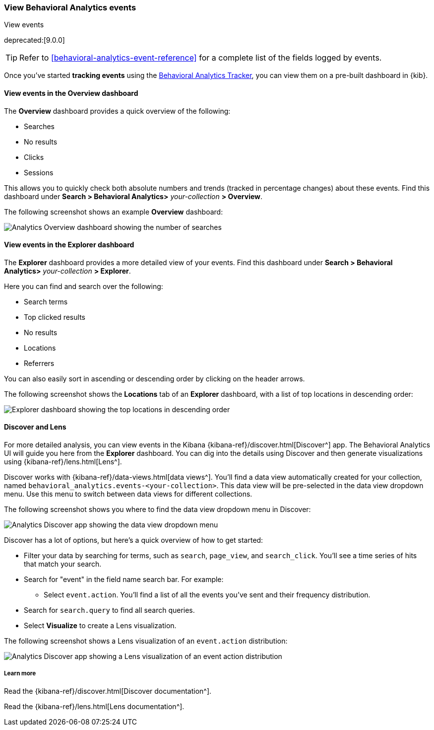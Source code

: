 [[behavioral-analytics-event]]
=== View Behavioral Analytics events
++++
<titleabbrev>View events</titleabbrev>
++++

deprecated:[9.0.0]

[TIP]
====
Refer to <<behavioral-analytics-event-reference>> for a complete list of the fields logged by events.
====

Once you've started *tracking events* using the https://github.com/elastic/behavioral-analytics-tracker/tree/main#readme[Behavioral Analytics Tracker^], you can view them on a pre-built dashboard in {kib}.

[discrete]
[[behavioral-analytics-event-send-view-events-overview]]
==== View events in the Overview dashboard

The *Overview* dashboard provides a quick overview of the following:

* Searches
* No results
* Clicks
* Sessions

This allows you to quickly check both absolute numbers and trends (tracked in percentage changes) about these events.
Find this dashboard under *Search > Behavioral Analytics>* _your-collection_ *> Overview*.

The following screenshot shows an example *Overview* dashboard:

[.screenshot]
image::images/analytics-overview-dashboard.png[Analytics Overview dashboard showing the number of searches, no results, clicks, and sessions, including percentage changes]

[discrete]
[[behavioral-analytics-event-send-view-events-dashboard]]
==== View events in the Explorer dashboard

The *Explorer* dashboard provides a more detailed view of your events.
Find this dashboard under *Search > Behavioral Analytics>* _your-collection_ *> Explorer*.

Here you can find and search over the following:

* Search terms
* Top clicked results
* No results
* Locations
* Referrers

You can also easily sort in ascending or descending order by clicking on the header arrows.

The following screenshot shows the *Locations* tab of an *Explorer* dashboard, with a list of top locations in descending order:

[.screenshot]
image::images/analytics-explorer-dashboard.png[Explorer dashboard showing the top locations in descending order, with search bar]

[discrete]
[[behavioral-analytics-event-send-view-events-discover]]
==== Discover and Lens

For more detailed analysis, you can view events in the Kibana {kibana-ref}/discover.html[Discover^] app.
The Behavioral Analytics UI will guide you here from the *Explorer* dashboard.
You can dig into the details using Discover and then generate visualizations using {kibana-ref}/lens.html[Lens^].

Discover works with {kibana-ref}/data-views.html[data views^].
You'll find a data view automatically created for your collection, named `behavioral_analytics.events-<your-collection>`.
This data view will be pre-selected in the data view dropdown menu.
Use this menu to switch between data views for different collections.

The following screenshot shows you where to find the data view dropdown menu in Discover:

[role="screenshot"]
image::images/discover-data-view-analytics.png[Analytics Discover app showing the data view dropdown menu]

Discover has a lot of options, but here's a quick overview of how to get started:

* Filter your data by searching for terms, such as `search`, `page_view`, and `search_click`.
You'll see a time series of hits that match your search.
* Search for "event" in the field name search bar.
For example:
** Select `event.action`.
You'll find a list of all the events you've sent and their frequency distribution.
* Search for `search.query` to find all search queries.
* Select *Visualize* to create a Lens visualization.

The following screenshot shows a Lens visualization of an `event.action` distribution:
[.screenshot]
image::images/discover-lens-analytics.png[Analytics Discover app showing a Lens visualization of an event action distribution]

[discrete]
[[behavioral-analytics-event-send-view-events-learn-more]]
===== Learn more

Read the {kibana-ref}/discover.html[Discover documentation^].

Read the {kibana-ref}/lens.html[Lens documentation^].
